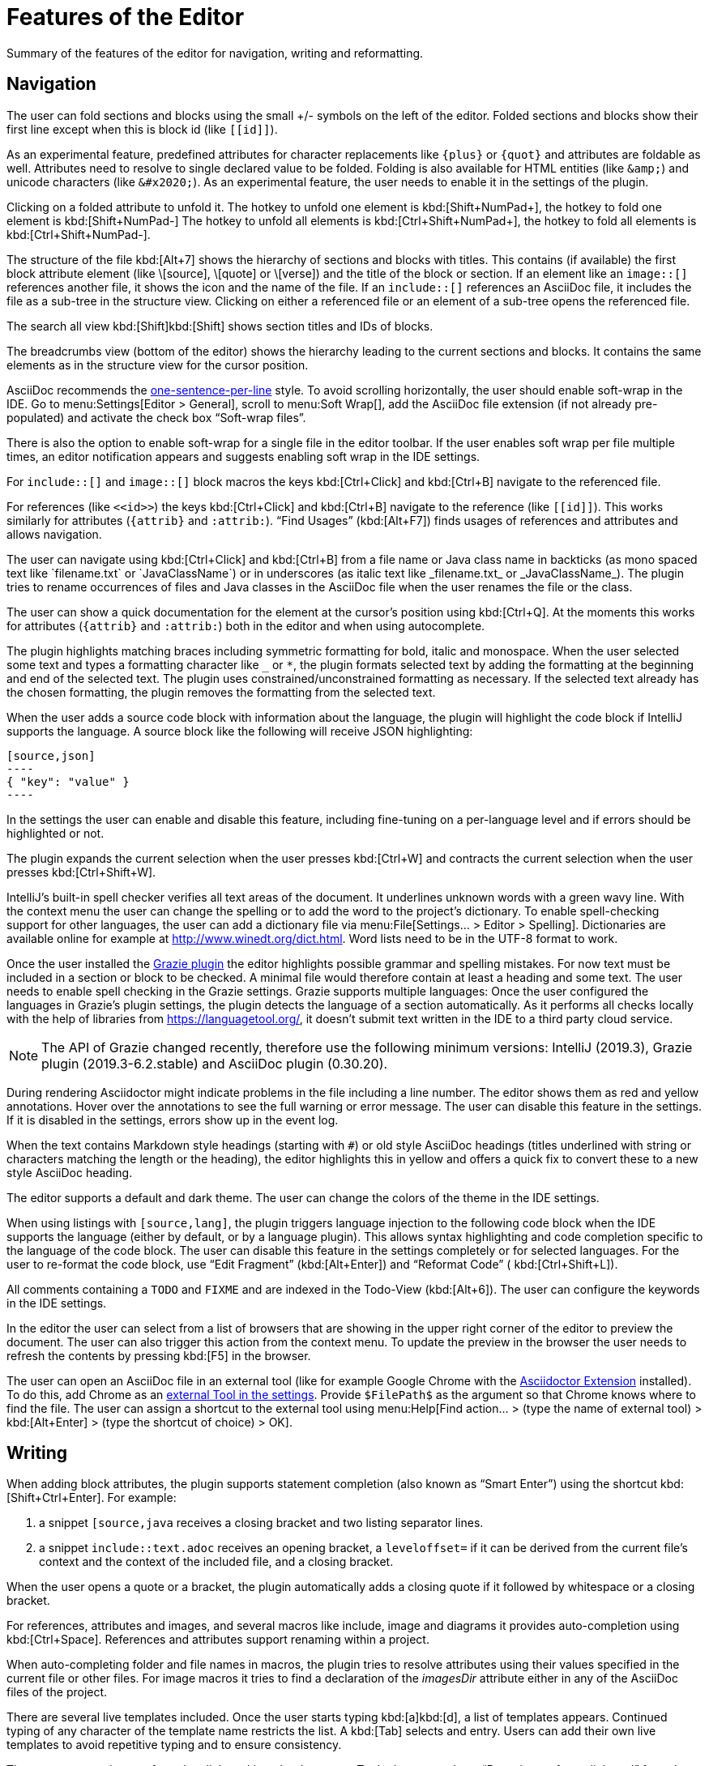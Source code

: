 = Features of the Editor
:description: Summary of the features of the editor for navigation, writing and reformatting.
:navtitle: Editor

{description}

== Navigation

// see: AsciiDocFoldingBuilder
The user can fold sections and blocks using the small +/- symbols on the left of the editor.
Folded sections and blocks show their first line except when this is block id (like `\[[id]]`).

[#folding-attributes]
As an experimental feature, predefined attributes for character replacements like `+++{plus}+++` or `+++{quot}+++` and attributes are foldable as well.
Attributes need to resolve to single declared value to be folded.
Folding is also available for HTML entities (like `\&amp;`) and unicode characters (like `\&#x2020;`).
As an experimental feature, the user needs to enable it in the settings of the plugin.

Clicking on a folded attribute to unfold it.
The hotkey to unfold one element is kbd:[Shift+NumPad+], the hotkey to fold one element is kbd:[Shift+NumPad-]
The hotkey to unfold all elements is kbd:[Ctrl+Shift+NumPad+], the hotkey to fold all elements is kbd:[Ctrl+Shift+NumPad-].

// see: AsciiDocStructureViewElement
The structure of the file kbd:[Alt+7] shows the hierarchy of sections and blocks with titles.
This contains (if available) the first block attribute element (like \[source], \[quote] or \[verse]) and the title of the block or section.
If an element like an `image::[]` references another file, it shows the icon and the name of the file.
If an `include::[]` references an AsciiDoc file, it includes the file as a sub-tree in the structure view.
Clicking on either a referenced file or an element of a sub-tree opens the referenced file.

// see: AsciiDocChooseByNameContributor and AsciiDocSearchEverywhereClassifier
The search all view kbd:[Shift]kbd:[Shift] shows section titles and IDs of blocks.

The breadcrumbs view (bottom of the editor) shows the hierarchy leading to the current sections and blocks.
It contains the same elements as in the structure view for the cursor position.

AsciiDoc recommends the https://asciidoctor.org/docs/asciidoc-recommended-practices/#one-sentence-per-line[one-sentence-per-line] style.
To avoid scrolling horizontally, the user should enable soft-wrap in the IDE. Go to menu:Settings[Editor > General], scroll to menu:Soft Wrap[], add the AsciiDoc file extension (if not already pre-populated) and activate the check box "`Soft-wrap files`".

// EnableSoftWrapNotificationProvider
There is also the option to enable soft-wrap for a single file in the editor toolbar.
If the user enables soft wrap per file multiple times, an editor notification appears and suggests enabling soft wrap in the IDE settings.

For `include::[]` and `image::[]` block macros the keys kbd:[Ctrl+Click] and kbd:[Ctrl+B] navigate to the referenced file.

For references (like `\<<id>>`) the keys kbd:[Ctrl+Click] and kbd:[Ctrl+B] navigate to the reference (like `\[[id]]`).
This works similarly for attributes (`\{attrib}` and `:attrib:`).
"`Find Usages`" (kbd:[Alt+F7]) finds usages of references and attributes and allows navigation.

// see: AsciiDocTextMono and AsciiDocTextItalic in the PSI Tree
// see: AsciiDocReferenceContributor and AsciiDocJavaReferenceContributor for the creation of references
// see: AsciiDocJavaReference for the resolution of Java classes
The user can navigate using kbd:[Ctrl+Click] and kbd:[Ctrl+B] from a file name or Java class name in backticks (as mono spaced text like +++`filename.txt`+++ or +++`JavaClassName`+++) or in underscores (as italic text like +++_filename.txt_+++ or +++_JavaClassName_+++).
The plugin tries to rename occurrences of files and Java classes in the AsciiDoc file when the user renames the file or the class.

// see: AsciiDocDocumentationProvider
The user can show a quick documentation for the element at the cursor's position using kbd:[Ctrl+Q].
At the moments this works for attributes (`\{attrib}` and `:attrib:`) both in the editor and when using autocomplete.

// see: AsciiDocBraceMatcher
The plugin highlights matching braces including symmetric formatting for bold, italic and monospace.
// see: FormattingQuotedTypedHandler
When the user selected some text and types a formatting character like `_` or `*`, the plugin formats selected text by adding the formatting at the beginning and end of the selected text.
The plugin uses constrained/unconstrained formatting as necessary.
If the selected text already has the chosen formatting, the plugin removes the formatting from the selected text.

// see: CodeFenceInjector, CodeFenceErrorHighlightingIntention
When the user adds a source code block with information about the language, the plugin will highlight the code block if IntelliJ supports the language.
A source block like the following will receive JSON highlighting:

[source,asciidoc]
-----
[source,json]
----
{ "key": "value" }
----
-----

In the settings the user can enable and disable this feature, including fine-tuning on a per-language level and if errors should be highlighted or not.

// see: ExtendWordSelectionHandler
The plugin expands the current selection when the user presses kbd:[Ctrl+W] and contracts the current selection when the user presses kbd:[Ctrl+Shift+W].

// see: AsciiDocSpellcheckingStrategy
IntelliJ's built-in spell checker verifies all text areas of the document.
It underlines unknown words with a green wavy line.
With the context menu the user can change the spelling or to add the word to the project's dictionary.
To enable spell-checking support for other languages, the user can add a dictionary file via menu:File[Settings... > Editor > Spelling].
Dictionaries are available online for example at http://www.winedt.org/dict.html.
Word lists need to be in the UTF-8 format to work.

[[grazie]]
// see: AsciiDocGrazieLanguageSupport
Once the user installed the https://plugins.jetbrains.com/plugin/12175-grazie/[Grazie plugin] the editor highlights possible grammar and spelling mistakes.
For now text must be included in a section or block to be checked.
A minimal file would therefore contain at least a heading and some text.
The user needs to enable spell checking in the Grazie settings.
Grazie supports multiple languages: Once the user configured the languages in Grazie's plugin settings, the plugin detects the language of a section automatically.
As it performs all checks locally with the help of libraries from https://languagetool.org/, it doesn't submit text written in the IDE to a third party cloud service.

NOTE: The API of Grazie changed recently, therefore use the following minimum versions: IntelliJ (2019.3), Grazie plugin (2019.3-6.2.stable) and AsciiDoc plugin (0.30.20).

// see: ExternalAnnotator
During rendering Asciidoctor might indicate problems in the file including a line number.
The editor shows them as red and yellow annotations.
Hover over the annotations to see the full warning or error message.
The user can disable this feature in the settings.
If it is disabled in the settings, errors show up in the event log.

When the text contains Markdown style headings (starting with `#`) or old style AsciiDoc headings (titles underlined with string or characters matching the length or the heading), the editor highlights this in yellow and offers a quick fix to convert these to a new style AsciiDoc heading.

The editor supports a default and dark theme.
The user can change the colors of the theme in the IDE settings.

When using listings with `[source,lang]`, the plugin triggers language injection to the following code block when the IDE supports the language (either by default, or by a language plugin).
This allows syntax highlighting and code completion specific to the language of the code block.
The user can disable this feature in the settings completely or for selected languages.
For the user to re-format the code block, use "`Edit Fragment`" (kbd:[Alt+Enter]) and "`Reformat Code`" ( kbd:[Ctrl+Shift+L]).

All comments containing a `TODO` and `FIXME` and are indexed in the Todo-View (kbd:[Alt+6]).
The user can configure the keywords in the IDE settings.

// see: BrowserPanel for creating the HTML
// see: PreviewStaticServer for delivering the contents to the Browser
In the editor the user can select from a list of browsers that are showing in the upper right corner of the editor to preview the document.
The user can also trigger this action from the context menu.
To update the preview in the browser the user needs to refresh the contents by pressing kbd:[F5] in the browser.

The user can open an AsciiDoc file in an external tool (like for example Google Chrome with the https://github.com/asciidoctor/asciidoctor-browser-extension[Asciidoctor Extension] installed).
To do this, add Chrome as an https://www.jetbrains.com/help/idea/settings-tools-external-tools.html[external Tool in the settings].
Provide `$FilePath$` as the argument so that Chrome knows where to find the file.
The user can assign a shortcut to the external tool using menu:Help[Find action... > (type the name of external tool) > kbd:[Alt+Enter] > (type the shortcut of choice) > OK].

== Writing

// see: AsciiDocSmartEnterProcessor
When adding block attributes, the plugin supports statement completion (also known as "`Smart Enter`") using the shortcut kbd:[Shift+Ctrl+Enter].
For example:

. a snippet `[source,java` receives a closing bracket and two listing separator lines.
. a snippet `include::text.adoc` receives an opening bracket, a `leveloffset=` if it can be derived from the current file's context and the context of the included file, and a closing bracket.

// see: AsciiDocBraceMatcher
When the user opens a quote or a bracket, the plugin automatically adds a closing quote if it followed by whitespace or a closing bracket.

For references, attributes and images, and several macros like include, image and diagrams it provides auto-completion using kbd:[Ctrl+Space].
References and attributes support renaming within a project.

When auto-completing folder and file names in macros, the plugin tries to resolve attributes using their values specified in the current file or other files.
For image macros it tries to find a declaration of the _imagesDir_ attribute either in any of the AsciiDoc files of the project.

There are several live templates included.
Once the user starts typing kbd:[a]kbd:[d], a list of templates appears.
Continued typing of any character of the template name restricts the list.
A kbd:[Tab] selects and entry.
Users can add their own live templates to avoid repetitive typing and to ensure consistency.

The user can copy images from the clipboard into the document.
To do that user selects "`Paste image from clipboard`" from the editor's icon menu or from the context menu.
If the clipboard contains a reference to an existing file, the user can choose to copy the file to the project or to just create a reference to the image in the AsciiDoc document.
If the clipboard contains an image, the user can choose to create a JPEG or PNG file from the clipboard and add the reference to the document.

As a shortcut the user can also use kbd:[Ctrl+C] and kbd:[Ctrl+V] to add references to images from within the project to a document.
This shortcut doesn't work yet for copying contents from outside the project.

// AsciiDocHeadingStyleInspection, ...
The editor runs inspections on the content.
Once it finds for example Markdown-styled headings, Markdown-styled horizontal rules or Markdown-styled listings it highlights this as a warning.
The user can use kbd:[Ctrl+Enter] to select a quick-fix to convert these to AsciiDoc syntax.

// AsciiDocInspectionSuppressor
To suppress an inspection for a given line, use the quick-fix to add a comment on the line before:

[source,asciidoc]
----
// suppress inspection "AsciiDocReferencePattern"
[[invalid!]]
----

To suppress an inspection for a file, use the quick-fix to add a comment at the beginning of the file:

[source,asciidoc]
----
// suppress inspection "AsciiDocLinkResolve" for whole file
// ...
<<ref>>
----

Use multiple lines to suppress multiple inspections, or separate multiple inspections with commas.

The user can extract and inline includes.
This is available from the "`Refactor`" context menu and via context-sensitive intentions via kbd:[Alt+Enter] ("`Inline Include Directive`" and "`Extract Include Directive`").
// see: ExtractIncludeDialog.java
_Extract_ extracts either the selected text, the current block or the current section including subsections.
// see: InlineIncludeDialog.java
_Inline_ inlines the referenced file at the current include; optionally it can provide a preview, inline all occurrences of the file and delete the included file afterwards.

// see: AsciiDocAdmonitionToBlockIntention.java and AsciiDocAdmonitionToBlockAction.java
.Available from release 0.31.35:
The user can change single-line admonition to a block-style admonition.
This is available from the "`Refactor"` context menu and as a context-sensitive intention "`Refactor to block admonition`" via kbd:[Alt+Enter]. It is available when user places the cursor on the start of single-line admonition (like for example `NOTE:`).

All of these changes can be undone (kbd:[Ctrl+Z]).
Refactorings will re-format the refactored block. See the section about <<reformatting>> on how to configure this.

The user can disable and enable intentions in menu:Settings...[Editor > Intentions > AsciiDoc].

[[reformatting,reformatting]]
== Reformatting

The user can reformat the source in the editor using "`Reformat Code`" (kbd:[Ctrl+Alt+L]).

The user can disable formatting completely or configure parameters using  menu:Settings...[Editor > Code Style > AsciiDoc].
Currently, it adjusts empty lines around headings, lists and blocks.
It also adjusts spaces around list items.

By default, it re-format blocks to the one-sentence-per-line convention.
The user can disable this in the code style settings.
